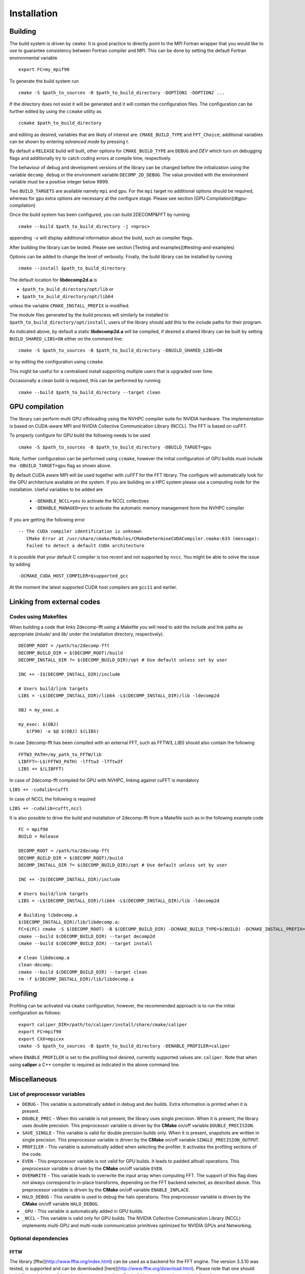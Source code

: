 ============
Installation
============

Building
===========

The build system is driven by ``cmake``. It is good practice to directly point to the MPI Fortran wrapper 
that you would like to use to guarantee consistency between Fortran compiler and MPI. 
This can be done by setting the default Fortran environmental variable 

:: 

  export FC=my_mpif90

To generate the build system run

::  

  cmake -S $path_to_sources -B $path_to_build_directory -DOPTION1 -DOPTION2 ...

If the directory does not exist it will be generated and it will contain the configuration files. 
The configuration can be further edited by using the ``ccmake`` utility as

::

  ccmake $path_to_build_directory

and editing as desired, variables that are likely of interest are: ``CMAKE_BUILD_TYPE`` and ``FFT_Choice``; 
additional variables can be shown by entering `advanced mode` by pressing `t`.

By default a ``RELEASE`` build will built, other options for ``CMAKE_BUILD_TYPE`` are ``DEBUG`` and `DEV` 
which turn on debugging flags and additionally try to catch coding errors at compile time, respectively.

The behaviour of debug and development versions of the library can be changed before the
initialization using the variable ``decomp_debug`` or the environment variable ``DECOMP_2D_DEBUG``. 
The value provided with the environment variable must be a positive integer below 9999.

Two ``BUILD_TARGETS`` are available namely ``mpi`` and ``gpu``.  
For the ``mpi`` target no additional options should be required, 
whereas for ``gpu`` extra options are necessary at the configure stage. 
Please see section [GPU Compilation](#gpu-compilation)

Once the build system has been configured, you can build 2DECOMP&FFT by running

:: 

  cmake --build $path_to_build_directory -j <nproc>

appending ``-v`` will display additional information about the build, such as compiler flags.

After building the library can be tested. Please see section [Testing and examples](#testing-and-examples)

Options can be added to change the level of verbosity. Finally, the build library can be installed by running 

:: 
  
  cmake --install $path_to_build_directory

The default location for **libdecomp2d.a** is

* ``$path_to_build_directory/opt/lib`` or

* ``$path_to_build_directory/opt/lib64``

unless the variable ``CMAKE_INSTALL_PREFIX`` is modified.

The module files generated by the build process will similarly be installed to ``$path_to_build_directory/opt/install``, 
users of the library should add this to the include paths for their program.

As indicated above, by default a static **libdecomp2d.a** will be compiled, 
if desired a shared library can be built by setting ``BUILD_SHARED_LIBS=ON`` either on the command line:

::
   
     cmake -S $path_to_sources -B $path_to_build_directory -DBUILD_SHARED_LIBS=ON

or by editing the configuration using ``ccmake``.

This might be useful for a centralised install supporting multiple users that is upgraded over time.

Occasionally a clean build is required, this can be performed by running

::
   
     cmake --build $path_to_build_directory --target clean

GPU compilation
===============

The library can perform multi GPU offoloading using the NVHPC compiler suite for NVIDIA hardware. 
The implementation is based on CUDA-aware MPI and NVIDIA Collective Communication Library (NCCL).
The FFT is based on cuFFT. 

To properly configure for GPU build the following needs to be used

:: 

  cmake -S $path_to_sources -B $path_to_build_directory -DBUILD_TARGET=gpu

Note, further configuration can be performed using ``ccmake``, 
however the initial configuration of GPU builds must include the ``-DBUILD_TARGET=gpu`` flag as shown above.

By default CUDA aware MPI will be used together with `cuFFT` for the FFT library. The configure will automatically look for the GPU architecture available on the system. If you are building on a HPC system please use a computing node for the installation. Useful variables to be added are 

 - ``-DENABLE_NCCL=yes`` to activate the NCCL collectives
 - ``-DENABLE_MANAGED=yes`` to activate the automatic memory management form the NVHPC compiler

If you are getting the following error

:: 

 -- The CUDA compiler identification is unknown  
    CMake Error at /usr/share/cmake/Modules/CMakeDetermineCUDACompiler.cmake:633 (message):  
    Failed to detect a default CUDA architecture

It is possible that your default C compiler is too recent and not supported by ``nvcc``. 
You might be able to solve the issue by adding 

:: 

  -DCMAKE_CUDA_HOST_COMPILER=$supported_gcc

At the moment the latest supported CUDA host compilers are ``gcc11`` and earlier. 

Linking from external codes
==============================

Codes using Makefiles
_____________________


When building a code that links 2decomp-fft using a Makefile you will need to add the include and link paths as appropriate (`inlude/` and `lib/` under the installation directory, respectively).

::
   
     DECOMP_ROOT = /path/to/2decomp-fft
     DECOMP_BUILD_DIR = $(DECOMP_ROOT)/build
     DECOMP_INSTALL_DIR ?= $(DECOMP_BUILD_DIR)/opt # Use default unless set by user

     INC += -I$(DECOMP_INSTALL_DIR)/include

     # Users build/link targets
     LIBS = -L$(DECOMP_INSTALL_DIR)/lib64 -L$(DECOMP_INSTALL_DIR)/lib -ldecomp2d

     OBJ = my_exec.o

     my_exec: $(OBJ)
	$(F90) -o $@ $(OBJ) $(LIBS)
	
In case 2decomp-fft has been compiled with an external FFT, such as FFTW3, `LIBS` should also contain the following 

::
   
     FFTW3_PATH=/my_path_to_FFTW/lib
     LIBFFT=-L$(FFTW3_PATH) -lfftw3 -lfftw3f
     LIBS += $(LIBFFT)

In case of 2decomp-fft compiled for GPU with NVHPC, linking against cuFFT is mandatory

``LIBS += -cudalib=cufft``

In case of NCCL the following is required 

``LIBS += -cudalib=cufft,nccl``

It is also possible to drive the build and installation of 2decomp-fft from a Makefile such as in the following example code
::
   
     FC = mpif90
     BUILD = Release

     DECOMP_ROOT = /path/to/2decomp-fft
     DECOMP_BUILD_DIR = $(DECOMP_ROOT)/build
     DECOMP_INSTALL_DIR ?= $(DECOMP_BUILD_DIR)/opt # Use default unless set by user
     
     INC += -I$(DECOMP_INSTALL_DIR)/include
     
     # Users build/link targets
     LIBS = -L$(DECOMP_INSTALL_DIR)/lib64 -L$(DECOMP_INSTALL_DIR)/lib -ldecomp2d
     
     # Building libdecomp.a
     $(DECOMP_INSTALL_DIR)/lib/libdecomp.a:
     FC=$(FC) cmake -S $(DECOMP_ROOT) -B $(DECOMP_BUILD_DIR) -DCMAKE_BUILD_TYPE=$(BUILD) -DCMAKE_INSTALL_PREFIX=$(DECOMP_INSTALL_DIR)
     cmake --build $(DECOMP_BUILD_DIR) --target decomp2d
     cmake --build $(DECOMP_BUILD_DIR) --target install
     
     # Clean libdecomp.a
     clean-decomp:
     cmake --build $(DECOMP_BUILD_DIR) --target clean
     rm -f $(DECOMP_INSTALL_DIR)/lib/libdecomp.a
     
Profiling
=========

Profiling can be activated via ``cmake`` configuration, however, the recommended approach is to run the initial configuration as follows:

::

  export caliper_DIR=/path/to/caliper/install/share/cmake/caliper
  export FC=mpif90
  export CXX=mpicxx
  cmake -S $path_to_sources -B $path_to_build_directory -DENABLE_PROFILER=caliper

where ``ENABLE_PROFILER`` is set to the profiling tool desired, currently supported values are: ``caliper``.
Note that when using **caliper** a C++ compiler is required as indicated in the above command line.

Miscellaneous
=============

List of preprocessor variables
______________________________

* ``DEBUG`` - This variable is automatically added in debug and dev builds. Extra information is printed when it is present.

* ``DOUBLE_PREC`` - When this variable is not present, the library uses single precision. When it is present, the library uses double precision. 
  This preprocessor variable is driven by the **CMake** on/off variable ``DOUBLE_PRECISION``.

* ``SAVE_SINGLE`` - This variable is valid for double precision builds only. When it is present, snapshots are written in single precision. 
  This preprocessor variable is driven by the **CMake** on/off variable ``SINGLE_PRECISION_OUTPUT``.

* ``PROFILER`` - This variable is automatically added when selecting the profiler. It activates the profiling sections of the code.

* ``EVEN`` - This preprocessor variable is not valid for GPU builds. It leads to padded alltoall operations. 
  This preprocessor variable is driven by the **CMake** on/off variable ``EVEN``.

* ``OVERWRITE`` - This variable leads to overwrite the input array when computing FFT. The support of this flag does not always correspond to in-place transforms, 
  depending on the FFT backend selected, as described above. This preprocessor variable is driven by the **CMake** on/off variable ``ENABLE_INPLACE``.

* ``HALO_DEBUG`` - This variable is used to debug the halo operations. This preprocessor variable is driven by the **CMake** on/off variable ``HALO_DEBUG``.

* ``_GPU`` - This variable is automatically added in GPU builds.

* ``_NCCL`` - This variable is valid only for GPU builds. The NVIDIA Collective Communication Library (NCCL) 
  implements multi-GPU and multi-node communication primitives optimized for NVIDIA GPUs and Networking.

Optional dependencies
_____________________

FFTW
^^^^

The library [fftw](http://www.fftw.org/index.html) can be used as a backend for the FFT engine. 
The version 3.3.10 was tested, is supported and can be downloaded [here](http://www.fftw.org/download.html). 
Please note that one should build fftw and decomp2d against the same compilers. 
For build instructions, please check [here](http://www.fftw.org/fftw3_doc/Installation-on-Unix.html). 
Below is a suggestion for the compilation of the library in double precision (add ``--enable-single`` for a single precision build):

:: 

  wget http://www.fftw.org/fftw-3.3.10.tar.gz
  tar xzf fftw-3.3.10.tar.gz
  mkdir fftw-3.3.10_tmp && cd fftw-3.3.10_tmp
  ../fftw-3.3.10/configure --prefix=xxxxxxx/fftw3/fftw-3.3.10_bld --enable-shared
  make -j
  make -j check
  make install

Please note that the resulting build is not compatible with CMake (https://github.com/FFTW/fftw3/issues/130). 
As a workaround, one can open the file `/path/to/fftw3/install/lib/cmake/fftw3/FFTW3Config.cmake` and comment the line

::

  include ("${CMAKE_CURRENT_LIST_DIR}/FFTW3LibraryDepends.cmake")

To build ``2decomp&fft`` against fftw3, one can provide the package configuration for fftw3 in the ``PKG_CONFIG_PATH`` environment variable, 
this should be found under ``/path/to/fftw3/install/lib/pkgconfig``. 
One can also provide the option ``-DFFTW_ROOT=/path/to/fftw3/install``. 
Then either specify on the command line when configuring the build

:: 

  cmake -S . -B build -DFFT_Choice=<fftw|fftw_f03> -DFFTW_ROOT=/path/to/fftw3/install

or modify the build configuration using ``ccmake``.

Note the legacy **fftw** interface lacks interface definitions and will fail when stricter compilation flags are used 
(e.g. when ``-DCMAKE_BUILD_TYPE=Dev``) for this it is recommended to use **fftw_f03** which provides proper interfaces.

Caliper
^^^^^^^

The library [caliper](https://github.com/LLNL/Caliper) can be used to profile the execution of the code. The version 2.9.1 was tested and is supported, 
version 2.8.0 has also been tested and is still expected to work. Please note that one must build caliper and decomp2d against the same C/C++/Fortran compilers and MPI libray. For build instructions, 
please check [here](https://github.com/LLNL/Caliper#building-and-installing) and [here](https://software.llnl.gov/Caliper/CaliperBasics.html#build-and-install). 
Below is a suggestion for the compilation of the library using the GNU compilers:

::

  git clone https://github.com/LLNL/Caliper.git caliper_github
  cd caliper_github
  git checkout v2.9.1
  mkdir build && cd build
  cmake -DCMAKE_C_COMPILER=gcc -DCMAKE_CXX_COMPILER=g++ -DCMAKE_Fortran_COMPILER=gfortran -DCMAKE_INSTALL_PREFIX=../../caliper_build_2.9.1 -DWITH_FORTRAN=yes -DWITH_MPI=yes -DBUILD_TESTING=yes ../
  make -j
  make test
  make install``

After installing Caliper ensure to set ``caliper_DIR=/path/to/caliper/install/share/cmake/caliper``.
Following this the 2DECOMP&FFT build can be configured to use Caliper profiling as

:: 

  cmake -S . -B -DENABLE_PROFILER=caliper

or by modifying the configuration to set ``ENABLE_PROFILER=caliper`` via ``ccmake``.


